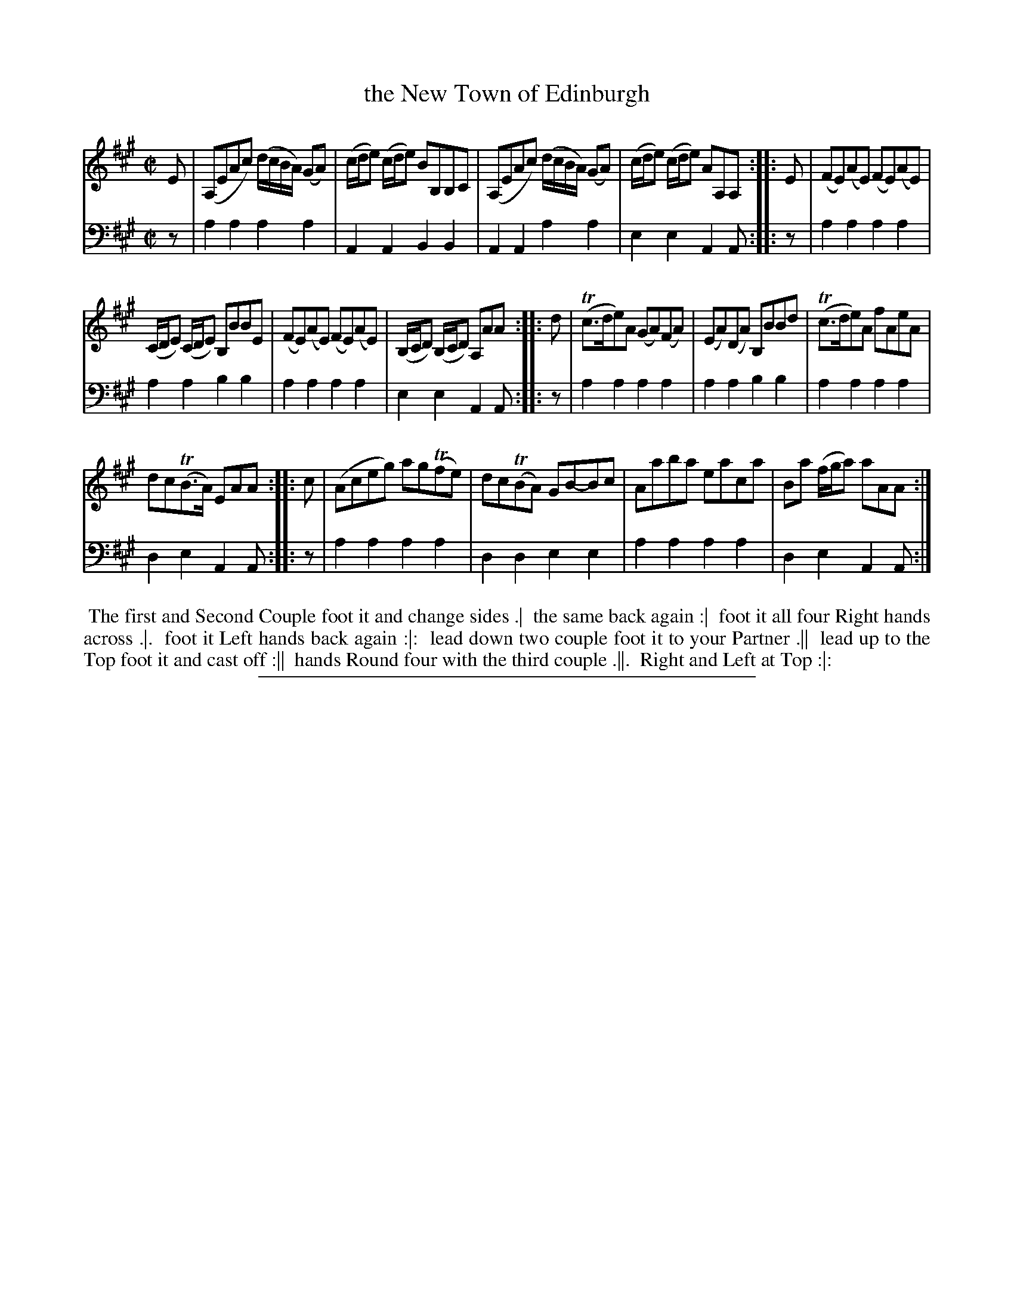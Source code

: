 X: 01
T: the New Town of Edinburgh
%R: reel
B: "Scots Reel & Country Dances for the Year 1769", R.Bremner, ed. p.97 #1
F: http://digital.nls.uk/special-collections-of-printed-music/pageturner.cfm?id=104993891
Z: 2016 John Chambers <jc:trillian.mit.edu>
M: C|
L: 1/8
K: A
% - - - - - - - - - - - - - - - - - - - - - - - - - - - - -
V: 1
E |\
(A,EAc) (d/c/B/A/) (GA) | (c/d/e) (c/d/e) BB,B,C |\
(A,EAc) (d/c/B/A/) (GA) | (c/d/e) (c/d/e) AA,A, ::\
E |\
(FE)(AE) (FE)(AE) |
(C/D/E) (C/D/E) B,BBE |\
(FE)(AE) (FE)(AE) | (B,/C/D) (B,/C/D) A,AA ::\
d |\
(Tc>de)A (GA)(FA) | (EA)(DA) B,BBd |\
(Tc>de)A fAeA |
dc(TB>A) EAA ::\
c |\
(Aceg) ag(Tfe) | dc(TBA) GB-Bc |\
Aaba eaca | Ba (f/g/a) aAA :|
% - - - - - - - - - - - - - - - - - - - - - - - - - - - - -
V: 2 clef=bass middle=d
z |\
a2a2 a2a2 | A2A2 B2B2 | A2A2 a2a2 | e2e2 A2A :: z | a2a2 a2a2 |
a2a2 b2b2 | a2a2 a2a2 | e2e2 A2A :: z | a2a2 a2a2 | a2a2 b2b2 | a2a2 a2a2 |
d2e2 A2A :: z | a2a2 a2a2 | d2d2 e2e2 | a2a2 a2a2 | d2e2 A2A :|
% - - - - - - - - - - Dance description - - - - - - - - - -
%%begintext align
%% The first and Second Couple foot it and change sides .|
%% the same back again :|
%% foot it all four Right hands across .|.
%% foot it Left hands back again :|:
%% lead down two couple foot it to your Partner .||
%% lead up to the Top foot it and cast off :||
%% hands Round four with the third couple .||.
%% Right and Left at Top :|:
%%endtext
%%sep 2 2 400
